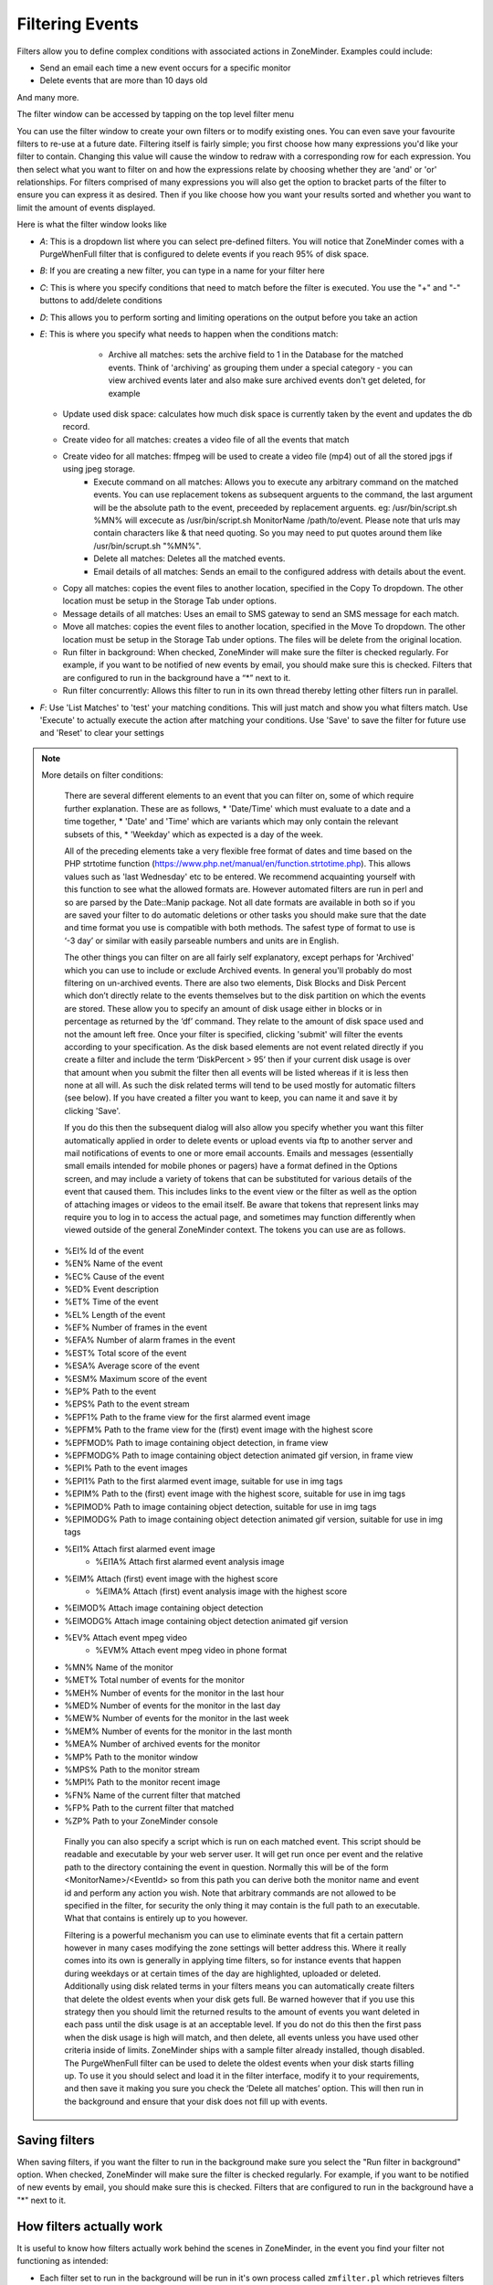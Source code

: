 Filtering Events
================

Filters allow you to define complex conditions with associated actions in ZoneMinder. Examples could include:

* Send an email each time a new event occurs for a specific monitor
* Delete events that are more than 10 days old

And many more.

The filter window can be accessed by tapping on the top level filter menu

You can use the filter window to create your own filters or to modify existing ones. You can even save your favourite filters to re-use at a future date. Filtering itself is fairly simple; you first choose how many expressions you'd like your filter to contain. Changing this value will cause the window to redraw with a corresponding row for each expression. You then select what you want to filter on and how the expressions relate by choosing whether they are 'and' or 'or' relationships. For filters comprised of many expressions you will also get the option to bracket parts of the filter to ensure you can express it as desired. Then if you like choose how you want your results sorted and whether you want to limit the amount of events displayed.


Here is what the filter window looks like

.. image:: images/filter-filterview.png
	:width: 800px

* *A*: This is a dropdown list where you can select pre-defined filters. You will notice that ZoneMinder comes with a PurgeWhenFull filter that is configured to delete events if you reach 95% of disk space. 
* *B*: If you are creating a new filter, you can type in a name for your filter here
* *C*: This is where you specify conditions that need to match before the filter is executed. You use the "+" and "-" buttons to add/delete conditions
* *D*: This allows you to perform sorting and limiting operations on the output before you take an action
* *E*: This is where you specify what needs to happen when the conditions match:

	* Archive all matches: sets the archive field to 1 in the Database for the matched events. 
	  Think of 'archiving' as grouping them under a special category - you can view archived 
	  events later and also make sure archived events don't get deleted, for example
  
    .. todo ::
      For the "create video" filter, put in more details on how it works, any dependencies etc.

  * Update used disk space: calculates how much disk space is currently taken by the event and updates the db record.
  * Create video for all matches: creates a video file of all the events that match 
  * Create video for all matches: ffmpeg will be used to create a video file (mp4) out of all the stored jpgs if using jpeg storage.
	* Execute command on all matches: Allows you to execute any arbitrary command on the matched events. You can use replacement tokens as subsequent arguents to the command, the last argument will be the absolute path to the event, preceeded by replacement arguents. eg: /usr/bin/script.sh %MN% will excecute as /usr/bin/script.sh MonitorName /path/to/event. Please note that urls may contain characters like & that need quoting. So you may need to put quotes around them like /usr/bin/scrupt.sh "%MN%".
	* Delete all matches: Deletes all the matched events.
	* Email details of all matches: Sends an email to the configured address with details about the event. 
  * Copy all matches: copies the event files to another location, specified in the Copy To dropdown.  The other location must be setup in the Storage Tab under options.
  * Message details of all matches: Uses an email to SMS gateway to send an SMS message for each match.
  * Move all matches: copies the event files to another location, specified in the Move To dropdown.  The other location must be setup in the Storage Tab under options. The files will be delete from the original location.
  * Run filter in background:  When checked, ZoneMinder will make sure the filter is checked regularly. For example, if you want to be notified of new events by email, you should make sure this is checked. Filters that are configured to run in the background have a “*” next to it.
  * Run filter concurrently: Allows this filter to run in its own thread thereby letting other filters run in parallel.

* *F*: Use 'List Matches' to 'test' your matching conditions. This will just match and show you what filters match. Use 'Execute' to actually execute the action after matching your conditions. Use 'Save' to save the filter for future use and 'Reset' to clear your settings

.. note:: More details on filter conditions:

	There are several different elements to an event that you can filter on, some of which require further explanation. These are as follows, 
	* 'Date/Time' which must evaluate to a date and a time together, 
	* 'Date' and 'Time' which are variants which may only contain the relevant subsets of this, 
	* 'Weekday' which as expected is a day of the week.

	All of the preceding elements take a very flexible free format of dates and time based on the PHP strtotime function (https://www.php.net/manual/en/function.strtotime.php). This allows values such as 'last Wednesday' etc to be entered. We recommend acquainting yourself with this function to see what the allowed formats are. However automated filters are run in perl and so are parsed by the Date::Manip package. Not all date formats are available in both so if you are saved your filter to do automatic deletions or other tasks you should make sure that the date and time format you use is compatible with both methods. The safest type of format to use is ‘-3 day’ or similar with easily parseable numbers and units are in English.

	The other things you can filter on are all fairly self explanatory, except perhaps for 'Archived' which you can use to include or exclude Archived events. In general you'll probably do most filtering on un-archived events. There are also two elements, Disk Blocks and Disk Percent which don’t directly relate to the events themselves but to the disk partition on which the events are stored. These allow you to specify an amount of disk usage either in blocks or in percentage as returned by the ‘df’ command. They relate to the amount of disk space used and not the amount left free. Once your filter is specified, clicking 'submit' will filter the events according to your specification. As the disk based elements are not event related directly if you create a filter and include the term ‘DiskPercent > 95’ then if your current disk usage is over that amount when you submit the filter then all events will be listed whereas if it is less then none at all will. As such the disk related terms will tend to be used mostly for automatic filters (see below). If you have created a filter you want to keep, you can name it and save it by clicking 'Save'.

	If you do this then the subsequent dialog will also allow you specify whether you want this filter automatically applied in order to delete events or upload events via ftp to another server and mail notifications of events to one or more email accounts. Emails and messages (essentially small emails intended for mobile phones or pagers) have a format defined in the Options screen, and may include a variety of tokens that can be substituted for various details of the event that caused them. This includes links to the event view or the filter as well as the option of attaching images or videos to the email itself. Be aware that tokens that represent links may require you to log in to access the actual page, and sometimes may function differently when viewed outside of the general ZoneMinder context. The tokens you can use are as follows.

    *    %EI%       Id of the event
    *    %EN%       Name of the event
    *    %EC%       Cause of the event
    *    %ED%       Event description
    *    %ET%       Time of the event
    *    %EL%       Length of the event
    *    %EF%       Number of frames in the event
    *    %EFA%      Number of alarm frames in the event
    *    %EST%      Total score of the event
    *    %ESA%      Average score of the event
    *    %ESM%      Maximum score of the event
    *    %EP%       Path to the event
    *    %EPS%      Path to the event stream
    *    %EPF1%     Path to the frame view for the first alarmed event image
    *    %EPFM%     Path to the frame view for the (first) event image with the highest score
    *    %EPFMOD%   Path to image containing object detection, in frame view
    *    %EPFMODG%  Path to image containing object detection animated gif version, in frame view
    *    %EPI%      Path to the event images
    *    %EPI1%     Path to the first alarmed event image, suitable for use in img tags
    *    %EPIM%     Path to the (first) event image with the highest score, suitable for use in img tags
    *    %EPIMOD%   Path to image containing object detection, suitable for use in img tags
    *    %EPIMODG%  Path to image containing object detection animated gif version, suitable for use in img tags
    *    %EI1%      Attach first alarmed event image
	  *    %EI1A%     Attach first alarmed event analysis image
    *    %EIM%      Attach (first) event image with the highest score
	  *    %EIMA%     Attach (first) event analysis image with the highest score
    *    %EIMOD%    Attach image containing object detection
    *    %EIMODG%   Attach image containing object detection animated gif version
    *    %EV%       Attach event mpeg video
	  *    %EVM%      Attach event mpeg video in phone format
    *    %MN%       Name of the monitor
    *    %MET%      Total number of events for the monitor
    *    %MEH%      Number of events for the monitor in the last hour
    *    %MED%      Number of events for the monitor in the last day
    *    %MEW%      Number of events for the monitor in the last week
    *    %MEM%      Number of events for the monitor in the last month
    *    %MEA%      Number of archived events for the monitor
    *    %MP%       Path to the monitor window
    *    %MPS%      Path to the monitor stream
    *    %MPI%      Path to the monitor recent image
    *    %FN%       Name of the current filter that matched
    *    %FP%       Path to the current filter that matched
    *    %ZP%       Path to your ZoneMinder console

	Finally you can also specify a script which is run on each matched event. This script should be readable and executable by your web server user. It will get run once per event and the relative path to the directory containing the event in question. Normally this will be of the form <MonitorName>/<EventId> so from this path you can derive both the monitor name and event id and perform any action you wish. Note that arbitrary commands are not allowed to be specified in the filter, for security the only thing it may contain is the full path to an executable. What that contains is entirely up to you however.

	Filtering is a powerful mechanism you can use to eliminate events that fit a certain pattern however in many cases modifying the zone settings will better address this. Where it really comes into its own is generally in applying time filters, so for instance events that happen during weekdays or at certain times of the day are highlighted, uploaded or deleted. Additionally using disk related terms in your filters means you can automatically create filters that delete the oldest events when your disk gets full. Be warned however that if you use this strategy then you should limit the returned results to the amount of events you want deleted in each pass until the disk usage is at an acceptable level. If you do not do this then the first pass when the disk usage is high will match, and then delete, all events unless you have used other criteria inside of limits. ZoneMinder ships with a sample filter already installed, though disabled. The PurgeWhenFull filter can be used to delete the oldest events when your disk starts filling up. To use it you should select and load it in the filter interface, modify it to your requirements, and then save it making you sure you check the ‘Delete all matches’ option. This will then run in the background and ensure that your disk does not fill up with events.


Saving filters
-----------------

When saving filters, if you want the filter to run in the background make sure you select the "Run filter in background" option. When checked, ZoneMinder will make sure the filter is checked regularly. For example, if you want to be notified of new events by email, you should make sure this is checked. Filters that are configured to run in the background have a "*" next to it.


How filters actually work
--------------------------
It is useful to know how filters actually work behind the scenes in ZoneMinder, in the event you find your filter not functioning as intended:

* Each filter set to run in the background will be run in it's own process called ``zmfilter.pl`` which retrieves filters from the Filters database table
* zmfilter.pl runs every FILTER_EXECUTE_INTERVAL seconds (default is 20s, can be changed in Options->System)
* after each interval the filter will query the database and apply the action to each matching event.
* zmfilter.pl also reloads the filter every FILTER_RELOAD_DELAY seconds (default is 300s/5mins, can be changed in Options->System)
* In previous versions of ZoneMinder filter changes would not take immediate effect, but now the web ui will start/stop/restart filters as appropriate upon editing a filter.


Relative items in date strings
------------------------------

Relative items adjust a date (or the current date if none) forward or backward. The effects of relative items accumulate. Here are some examples:
 	
::

* 1 year
* 1 year ago
* 3 years
* 2 days

The unit of time displacement may be selected by the string ‘year’ or ‘month’ for moving by whole years or months. These are fuzzy units, as years and months are not all of equal duration. More precise units are ‘fortnight’ which is worth 14 days, ‘week’ worth 7 days, ‘day’ worth 24 hours, ‘hour’ worth 60 minutes, ‘minute’ or ‘min’ worth 60 seconds, and ‘second’ or ‘sec’ worth one second. An ‘s’ suffix on these units is accepted and ignored.

The unit of time may be preceded by a multiplier, given as an optionally signed number. Unsigned numbers are taken as positively signed. No number at all implies 1 for a multiplier. Following a relative item by the string ‘ago’ is equivalent to preceding the unit by a multiplier with value -1.

The string ‘tomorrow’ is worth one day in the future (equivalent to ‘day’), the string ‘yesterday’ is worth one day in the past (equivalent to ‘day ago’).

The strings ‘now’ or ‘today’ are relative items corresponding to zero-valued time displacement, these strings come from the fact a zero-valued time displacement represents the current time when not otherwise changed by previous items. They may be used to stress other items, like in ‘12:00 today’. The string ‘this’ also has the meaning of a zero-valued time displacement, but is preferred in date strings like ‘this thursday’.

When a relative item causes the resulting date to cross a boundary where the clocks were adjusted, typically for daylight saving time, the resulting date and time are adjusted accordingly.

The fuzz in units can cause problems with relative items. For example, ‘2003-07-31 -1 month’ might evaluate to 2003-07-01, because 2003-06-31 is an invalid date. To determine the previous month more reliably, you can ask for the month before the 15th of the current month. For example:
 	

::

 $ date -R
 
 Thu, 31 Jul 2003 13:02:39 -0700
 
 $ date --date='-1 month' +'Last month was %B?'
 
 Last month was July?
 
 $ date --date="$(date +%Y-%m-15) -1 month" +'Last month was %B!'
 
 Last month was June!


As this applies to ZoneMinder filters, you might want to search  for events in a period of time, or maybe for example create a purge filter that removes events older than 30 days.
For the later you would want at least two lines in your filter. The first line should be:

 [<Archive Status> <equal to> <Unarchived Only>] 

as you don't want to delete your archived events. 

Your second line to find events older than 30 days would be:

 [and <Date><less than> -30 days] 

You use "less than" to indicate that you want to match events before the specified date, and you specify "-30 days" to indicate a date 30 days before the time the filter is run. Of course you could use 30 days ago as well(?).

You should always test your filters before enabling any actions based on them to make sure they consistently return the results you want. You can use the submit button to see what events are returned by your query.


.. _relative_caveat:

Caveat with Relative items
--------------------------

One thing to remember if you specify relative dates like "now" or "1 minute ago", etc, they are converted to a specific date and time by Zoneminder's filtering process (zmfilter.pl) when the filters are loaded. They are _NOT_ recomputed each time the filter runs. Filters are re-loaded depending on the value specified by FILTER_RELOAD_DELAY variable in  the Zoneminder Web Console->Options->System

This may cause confusion in the following cases, for example:
Let's say a user specifies that he wants to be notified of events via email the moment the event "DateTime" is "less than" "now" as a filter criteria. When the filter first gets loaded by zmfilter.pl, this will translate to "Match events where Start Time < " + localtime() where local time is the time that is resolved when this filter gets loaded. Now till the time the filter gets reloaded after FILTER_RELOAD_DELAY seconds (which is usually set to 300 seconds, or 5 minutes), that time does not get recomputed, so the filter will not process any new events that occur after that computed date till another 5 minutes, which is probably not what you want.

Troubleshooting tips
--------------------

If your filter is not working, here are some useful tips:

* Look at Info and Debug logs in Zoneminder 
* Run ``sudo zmfilter.pl -f <yourfiltername>`` from command line and see the log output
* Check how long your action is taking - zmfilter.pl will wait for the action to complete before it checks again
* If you are using relative times like 'now' or '1 year ago' etc. remember that zmfilter converts that relative time to an absolute date only when it reloads filters, which is dictated by the FILTER_RELOAD_DELAY duration. So, for example, if you are wondering why your events are not being detected before intervals of 5 minutes and you have used such a relative condition, this is why
* In the event that you see your new filter is working great when you try it out from the Web Console (using the Submit or Execute button) but does not seem to work when its running in background mode, you might have just chanced upon a compatibility issue between how Perl and PHP translate free form text to dates/times. When you test it via the "Submit" or "Execute" button, you are invoking a PHP function for time conversion. When the filter runs in background mode, zmfilter.pl calls a perl equivalent function. In some cases, depending on the version of Perl and PHP you have, the results may vary. If you face this situation, the best thing to do is to run ``sudo zmfilter.pl -f <yourfiltername>`` from a terminal to make sure the filter actually works in Perl as well.
